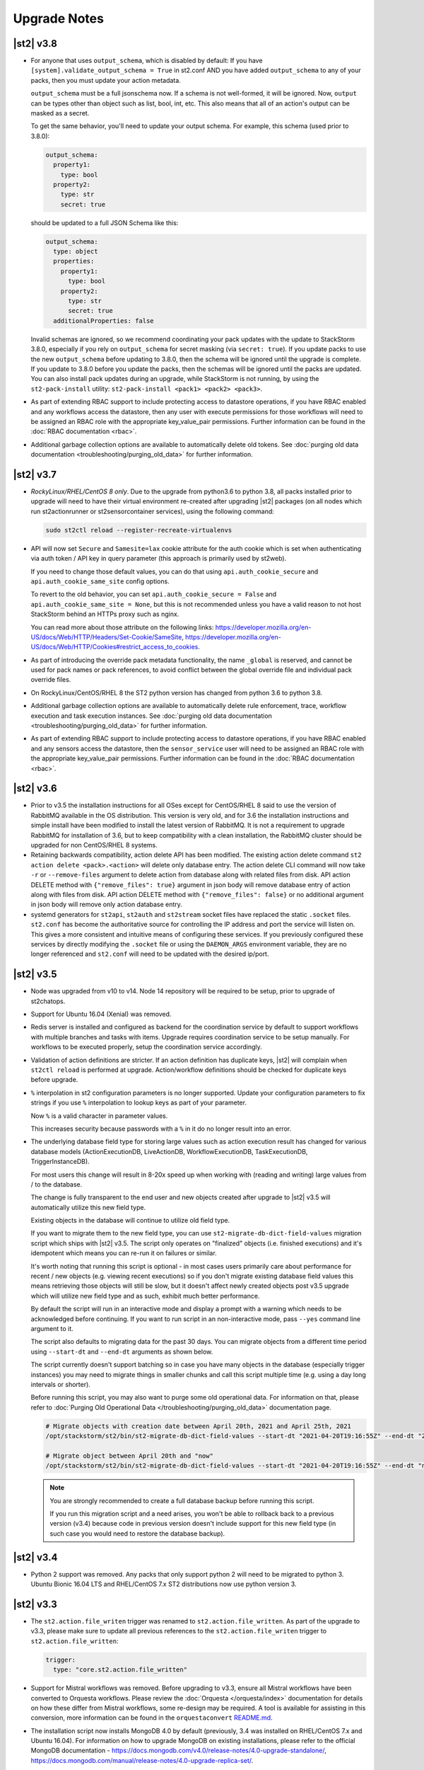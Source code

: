 .. _upgrade_notes:

Upgrade Notes
=============

.. _ref-upgrade-notes-v3-8:

|st2| v3.8
----------

* For anyone that uses ``output_schema``, which is disabled by default:
  If you have ``[system].validate_output_schema = True`` in st2.conf AND you have added
  ``output_schema`` to any of your packs, then you must update your action metadata.

  ``output_schema`` must be a full jsonschema now. If a schema is not well-formed, it will be ignored.
  Now, ``output`` can be types other than object such as list, bool, int, etc.
  This also means that all of an action's output can be masked as a secret.

  To get the same behavior, you'll need to update your output schema.
  For example, this schema (used prior to 3.8.0):

  .. code-block:: yaml

    output_schema:
      property1:
        type: bool
      property2:
        type: str
        secret: true

  should be updated to a full JSON Schema like this:

  .. code-block:: yaml

    output_schema:
      type: object
      properties:
        property1:
          type: bool
        property2:
          type: str
          secret: true
      additionalProperties: false

  Invalid schemas are ignored, so we recommend coordinating your pack updates with the update
  to StackStorm 3.8.0, especially if you rely on ``output_schema`` for secret masking
  (via ``secret: true``). If you update packs to use the new ``output_schema`` before updating
  to 3.8.0, then the schema will be ignored until the upgrade is complete. If you update to 3.8.0
  before you update the packs, then the schemas will be ignored until the packs are updated.
  You can also install pack updates during an upgrade, while StackStorm is not running, by using
  the ``st2-pack-install`` utility: ``st2-pack-install <pack1> <pack2> <pack3>``.

* As part of extending RBAC support to include protecting access to datastore operations, if
  you have RBAC enabled and any workflows access the datastore, then any user with execute
  permissions for those workflows will need to be assigned an RBAC role with the appropriate
  key_value_pair permissions.  
  Further information can be found in the :doc:`RBAC documentation <rbac>`.

* Additional garbage collection options are available to automatically delete old tokens.
  See :doc:`purging old data documentation <troubleshooting/purging_old_data>` for further
  information.

.. _ref-upgrade-notes-v3-7:

|st2| v3.7
----------

* *RockyLinux/RHEL/CentOS 8 only*. Due to the upgrade from python3.6 to python 3.8, all
  packs installed prior to upgrade will need to have their virtual environment re-created
  after upgrading |st2| packages (on all nodes which run st2actionrunner or st2sensorcontainer
  services), using the following command:

  .. sourcecode:: bash

      sudo st2ctl reload --register-recreate-virtualenvs

* API will now set ``Secure`` and ``Samesite=lax`` cookie attribute for the auth cookie which
  is set when authenticating via auth token / API key in query parameter (this approach is
  primarily used by st2web).

  If you need to change those default values, you can do that using
  ``api.auth_cookie_secure`` and ``api.auth_cookie_same_site`` config options.

  To revert to the old behavior, you can set ``api.auth_cookie_secure = False`` and
  ``api.auth_cookie_same_site = None``, but this is not recommended unless you have a valid
  reason to not host StackStorm behind an HTTPs proxy such as nginx.

  You can read more about those attribute on the following links:
  https://developer.mozilla.org/en-US/docs/Web/HTTP/Headers/Set-Cookie/SameSite,
  https://developer.mozilla.org/en-US/docs/Web/HTTP/Cookies#restrict_access_to_cookies.

* As part of introducing the override pack metadata functionality, the name ``_global`` is
  reserved, and cannot be used for pack names or pack references, to avoid conflict between
  the global override file and individual pack override files.

* On RockyLinux/CentOS/RHEL 8 the ST2 python version has changed from python 3.6 to python 3.8.

* Additional garbage collection options are available to automatically delete rule enforcement,
  trace, workflow execution and task execution instances.
  See :doc:`purging old data documentation <troubleshooting/purging_old_data>` for further
  information.

* As part of extending RBAC support to include protecting access to datastore operations, if
  you have RBAC enabled and any sensors access the datastore, then the ``sensor_service`` user will
  need to be assigned an RBAC role with the appropriate key_value_pair permissions.  
  Further information can be found in the :doc:`RBAC documentation <rbac>`.

.. _ref-upgrade-notes-v3-6:

|st2| v3.6
----------

* Prior to v3.5 the installation instructions for all OSes except for CentOS/RHEL 8
  said to use the version of RabbitMQ available in the OS distribution. This version is
  very old, and for 3.6 the installation instructions and simple install have been modified
  to install the latest version of RabbitMQ. It is not a requirement to upgrade RabbitMQ
  for installation of 3.6, but to keep compatibility with a clean installation, the RabbitMQ
  cluster should be upgraded for non CentOS/RHEL 8 systems.

* Retaining backwards compatibility, action delete API has been modified.
  The existing action delete command ``st2 action delete <pack>.<action>`` will delete
  only database entry.
  The action delete CLI command will now take ``-r`` or ``--remove-files`` argument
  to delete action from database along with related files from disk.
  API action DELETE method with ``{"remove_files": true}`` argument in json body will
  remove database entry of action along with files from disk.
  API action DELETE method with ``{"remove_files": false}`` or no additional argument
  in json body will remove only action database entry.

* systemd generators for ``st2api``, ``st2auth`` and ``st2stream`` socket files have replaced
  the static ``.socket`` files.  ``st2.conf`` has become the authoritative source for controlling
  the IP address and port the service will listen on.  This gives a more consistent and intuitive
  means of configuring these services.  If you previously configured these services by directly
  modifying the ``.socket`` file or using the ``DAEMON_ARGS`` environment variable, they are no
  longer referenced and ``st2.conf`` will need to be updated with the desired ip/port.

.. _ref-upgrade-notes-v3-5:

|st2| v3.5
----------

* Node was upgraded from v10 to v14. Node 14 repository will be required to be
  setup, prior to upgrade of st2chatops.

* Support for Ubuntu 16.04 (Xenial) was removed.

* Redis server is installed and configured as backend for the coordination service
  by default to support workflows with multiple branches and tasks with items.
  Upgrade requires coordination service to be setup manually.
  For workflows to be executed properly, setup the coordination service
  accordingly.

* Validation of action definitions are stricter. If an action definition has duplicate keys, |st2|
  will complain when ``st2ctl reload`` is performed at upgrade. Action/workflow definitions should be checked
  for duplicate keys before upgrade.

* ``%`` interpolation in st2 configuration parameters is no longer supported. Update your configuration
  parameters to fix strings if you use ``%`` interpolation to lookup keys as part of your parameter.
  
  Now ``%`` is a valid character in parameter values.
  
  This increases security because passwords with a ``%`` in it do no longer result into an error. 

* The underlying database field type for storing large values such as action execution result has
  changed for various database models (ActionExecutionDB, LiveActionDB, WorkflowExecutionDB,
  TaskExecutionDB, TriggerInstanceDB).

  For most users this change will result in 8-20x speed up when working with (reading and writing)
  large values from / to the database.

  The change is fully transparent to the end user and new objects created after upgrade to |st2|
  v3.5 will automatically utilize this new field type.

  Existing objects in the database will continue to utilize old field type.

  If you want to migrate them to the new field type, you can use
  ``st2-migrate-db-dict-field-values`` migration script which ships with |st2| v3.5. The script
  only operates on "finalized" objects (i.e. finished executions) and it's idempotent which means
  you can re-run it on failures or similar.

  It's worth noting that running this script is optional - in most cases users primarily care about
  performance for recent / new objects (e.g. viewing recent executions) so if you don't migrate
  existing database field values this means retrieving those objects will still be slow, but it
  doesn't affect newly created objects post v3.5 upgrade which will utilize new field type and
  as such, exhibit much better performance.

  By default the script will run in an interactive mode and display a prompt with a warning which needs
  to be acknowledged before continuing. If you want to run script in an non-interactive mode, pass
  ``--yes`` command line argument to it.

  The script also defaults to migrating data for the past 30 days. You can migrate objects from
  a different time period using ``--start-dt`` and ``--end-dt`` arguments as shown below.

  The script currently doesn't support batching so in case you have many objects in the database
  (especially trigger instances) you may need to migrate things in smaller chunks and call this
  script multiple time (e.g. using a day long intervals or shorter).

  Before running this script, you may also want to purge some old operational data. For information
  on that, please refer to :doc:`Purging Old Operational Data </troubleshooting/purging_old_data>`
  documentation page.

  .. code-block:: bash

    # Migrate objects with creation date between April 20th, 2021 and April 25th, 2021
    /opt/stackstorm/st2/bin/st2-migrate-db-dict-field-values --start-dt "2021-04-20T19:16:55Z" --end-dt "2021-04-25T19:26:55Z"

    # Migrate object between April 20th and "now"
    /opt/stackstorm/st2/bin/st2-migrate-db-dict-field-values --start-dt "2021-04-20T19:16:55Z" --end-dt "now"

  .. note::

    You are strongly recommended to create a full database backup before running this script.

    If you run this migration script and a need arises, you won't be able to rollback back to a
    previous version (v3.4) because code in previous version doesn't include support for this new
    field type (in such case you would need to restore the database backup).

.. _ref-upgrade-notes-v3-4:

|st2| v3.4
----------

* Python 2 support was removed.
  Any packs that only support python 2 will need to be migrated to python 3.
  Ubuntu Bionic 16.04 LTS and RHEL/CentOS 7.x ST2 distributions now use python version 3.

.. _ref-upgrade-notes-v3-3:

|st2| v3.3
----------

* The ``st2.action.file_writen`` trigger was renamed to ``st2.action.file_written``. As part of the
  upgrade to v3.3, please make sure to update all previous references to the
  ``st2.action.file_writen`` trigger to ``st2.action.file_written``:

  .. code-block:: yaml

    trigger:
      type: "core.st2.action.file_written"

* Support for Mistral workflows was removed. Before upgrading to v3.3, ensure all Mistral workflows
  have been converted to Orquesta workflows. Please review the :doc:`Orquesta </orquesta/index>` documentation for
  details on how these differ from Mistral workflows, some re-design may be required.
  A tool is available for assisting in this conversion, more information can be found
  in the ``orquestaconvert`` `README.md <https://github.com/StackStorm/orquestaconvert/blob/master/README.md>`_.

* The installation script now installs MongoDB 4.0 by default (previously, 3.4 was installed on
  RHEL/CentOS 7.x and Ubuntu 16.04).
  For information on how to upgrade MongoDB on existing installations, please refer to the official
  MongoDB documentation - https://docs.mongodb.com/v4.0/release-notes/4.0-upgrade-standalone/,
  https://docs.mongodb.com/manual/release-notes/4.0-upgrade-replica-set/.


* After upgrading to v3.3, st2mistral and postgresql services are no-longer required. These services can be stopped, disabled and the corresponding packages uninstalled.

.. _ref-upgrade-notes-v3-2:

|st2| v3.2
----------

* We have switched from unbuffered to fully buffered output for Python runner actions. This should
  result in better performance and smaller CPU utilization for actions which produce a lot of
  output.

  If you experience issues with some Python runner actions hanging out the real time action output
  is slower / less real-time than before, you can set ``actionrunner.stream_output_buffer_size``
  config option to ``-1`` and restart st2actionrunner processes (``sudo st2ctl restart-component
  st2actionrunner``).

  This will switch back to the unbuffered output.

  This config directly controls ``bufsize`` argument which is passed to
  ``st2common.util.green.shell.run_command()`` function so you can also
  experiment with other values which are supported by Python
  ``subprocess.Popen`` (https://docs.python.org/2/library/subprocess.html#popen-constructor)
  function.
* The workflow engine orquesta v1.1.0 made changes to the internal state of ``with items`` task.
  Before upgrading st2 to v3.2, please make sure all workflow executions are completed in the
  database. For example, if there is a workflow execution that has a ``with items`` task and is
  paused before st2 is upgraded to v3.2, the workflow execution will fail to run the with items
  task properly after the upgrade.
* The key word ``continue`` is now a reserved word in orquesta v1.1.0. Orquesta will complain if the
  workflow definition contains a task that is named ``continue``.
* When installing packs from Exchange index ``st2 pack install <pack_name>`` will now download latest
  release from the remote repository, instead of using latest available git commit from master as before.
* When upgrading an installation with the `Community LDAP auth backend <https://github.com/StackStorm/st2-auth-backend-ldap>`_
  configured, you will need to re-install the ``pyasn1`` python module into
  the ``/opt/stackstorm/st2`` virtualenv. This is caused by the fact that the core ``st2``
  package no longer bundles in the ``pyasn1`` module, so it will be absent post-upgrade.
  Running following command will be necessary for ``st2auth`` to function again:
  
  .. code-block:: bash

   /opt/stackstorm/st2/bin/pip install pyasn1
  

.. _ref-upgrade-notes-v3-0:

|st2| v3.0
----------

* CloudSlang (``cloudslang``) and Windows runners (``windows-cmd``, ``windows-script``) have been
  deprecated and removed from the base distribution of |st2|.

  CloudSlang runner has been fully deprecated and winexe based Windows runners have been replaced
  with new more stable and robust WinRM based Windows runners (see
  :doc:`Windows runners </install/config/winrm_runners>` page for more details on the new WinRM
  based Windows runners).

  Support and bug fixes for those runners won't be provided by the |st2| team anymore, but they can
  still be used and installed from a git repository:

  .. code-block:: bash

   # CloudSlang runner
   /opt/stackstorm/st2/bin/pip install "git+https://github.com/StackStorm/stackstorm-runner-cloudslang.git#egg=stackstorm-runner-cloudslang"

   # winexe based Windows runner
   /opt/stackstorm/st2/bin/pip install "git+https://github.com/StackStorm/stackstorm-runner-windows.git#egg=stackstorm-runner-windows"

   sudo st2ctl reload --register-runners
* The :doc:`Inquiries </inquiries>` API has been promoted from the ``/api/exp`` path to ``/api/v1``.
  If you have any external systems that use this API they will need to be updated to use the new
  path. st2client has been updated to use the new path.
* If you are using |ewc| with RBAC you need to update your ``/etc/st2/st2.conf`` config file for RBAC
  to work after the upgrade.

  Before:

    .. code-block:: bash

      [rbac]
      enable = True

  After:

    .. code-block:: bash

      [rbac]
      enable = True
      backend = enterprise

  After you do that, you need to restart st2api service for changes to take affect- ``sudo st2ctl
  restart-component st2api``.

  If you get error similar to the one below after updating the config and restarting the services
  it means you don't have ``bwc-enterprise`` and / or ``st2-rbac-backend`` debian / rpm package
  installed.

  ::

    ValueError: "enterprise" RBAC backend is not available. Make sure "bwc-enterprise" and
    "st2-rbac-backend" system packages are installed.
* In this release remote command and shell script runner has been fixed so new line characters
  produced by the commands and scripts which use sudo are not automatically converted from ``\n``
  to ``\r\n``.

  In the past, if you had an action which output ``hello\nworld`` to stdout, ``stdout`` attribute
  in execution result field would contain ``hello\r\nworld``, but now it will correctly contain
  ``hello\nworld``.
* RBAC is now configured and enabled by default when installing ``bwc-enterprise``
  (``st2-rbac-backend``) system package. If you don't want to use RBAC, you need to disable it in
  ``/etc/st2/st2.conf`` by setting ``rbac.enable`` config option to ``False``.

    .. code-block:: bash

      [rbac]
      enable = False

.. _ref-upgrade-notes-v2-10:

|st2| v2.10
-----------

* The GPG keys for StackStorm's apt and yum reposities metadata signing are updated. Any systems with
  StackStorm installed will complain about GPG key error on signature verification when running apt or yum
  update. Please see the :doc:`upgrades documentation <install/upgrades>` for how to update the GPG key.
* Python |st2| client methods have been renamed from ``st2client.liveactions.*`` to
  ``st2client.executions.*``. Previously those methods already represented operations on
  execution objects, but were incorrectly named.

  For backward compatibility reasons, old names will still work until v3.2.0 release when it will
  be fully removed.
* Old runner names which have been deprecated in |st2| v0.9.0 have been removed. If you still have
  any actions which refer to runners using old names you need to update them to keep them working.

  * ``run-local`` -> ``local-shell-cmd``
  * ``run-local-script`` -> ``local-shell-script``
  * ``run-remote`` -> ``remote-shell-cmd``
  * ``run-remote-script`` -> ``remote-shell-script``
  * ``run-python`` -> ``python-script``
  * ``run-http`` -> ``http-request``
* In |st2| v2.7 action runner modules have been refactored so they are now fully standalone and
  re-distributable Python packages.

  In this release we updated our runner loading mechanism which makes ``/opt/stackstorm/runners``
  directory obsolete.

  All the runners are now installed as Python packages into |st2| virtual environment
  (``/opt/stackstorm/st2``) during package build process and dynamically loaded when requested.

  This provides for more flexible installation and loading of runner modules. To install a custom
  runner, user now just needs to install Python package which contains runner module into |st2|
  virtual environment and restart |st2| services (``sudo st2ctl restart``) or run
  ``sudo st2ctl reload --register-runners`` command.

  Keep in mind that all the runners which are installed inside |st2| virtual environment are now
  automatically loaded and registered on each |st2| service start up. You only need to run 
  ``sudo st2ctl reload --register-runners`` if you are using runner outside the service context or
  if you didn't restart the services.

  For examples:

  .. code-block:: bash

   /opt/stackstorm/st2/bin/pip install "git+https://github.com/stackstorm/st2.git#egg=stackstorm-runner-cloudslang&subdirectory=contrib/runners/cloudslang_runner"

   sudo st2ctl reload --register-runners

  This change also makes ``content.runners_base_paths`` and ``content.system_runners_base_paths``
  config option obsolete and unused.

  If you previously had any custom runners installed in ``/opt/stackstorm/runners/`` directory, you
  need to make sure they follow Python package specification and install them in StackStorm virtual
  environment.

* This version introduces a new ``st2scheduler`` service. This can be configured in a similar
  way to existing services, for example with this entry in the ``/etc/st2/st2.conf`` config file:

  .. code-block:: ini

    [scheduler]
    logging = /etc/st2/logging.scheduler.conf

  Note the above setting is the default, and will be used if you do not have any site-specific ``[scheduler]]``
  settings in ``/etc/st2/st2.conf``.

  You can verify that the new ``st2scheduler`` service is running by checking the output of
  ``sudo st2ctl status`` and by inspecting the service log file at
  ``/var/log/st2/st2scheduler.log``.

.. _ref-upgrade-notes-v2-9:

|st2| v2.9
----------

* Trigger parameters and payload schema validation is now enabled by default
  (``system.validate_trigger_parameters`` and ``system.validate_trigger_payload`` config options
  now default to ``True``).

  This means that trigger parameters are now validated against the ``parameters_schema`` defined on
  the trigger type when creating a rule and trigger payload is validated against ``payload_schema``
  when dispatching a trigger via the sensor or via the webhooks API endpoint.

  This provides a much safer and user-friendly default value.

  Previously we didn't validate trigger payload for custom (non-system) triggers when dispatching
  a trigger via webhook which meant that webhooks API endpoint would silently accept an invalid
  trigger (e.g. referenced trigger doesn't exist in the database or the payload doesn't validate
  against the ``payload_schema``), but ``TriggerInstanceDB`` object would never be created
  because creation failed inside the ``st2rulesengine`` service. This would make such issues very
  hard to troubleshoot because only way to find out about this failure would be to inspect the
  ``st2rulesengine`` service logs.

  If you want to revert to the old behavior (validation is only performed for system triggers),
  you can do that by setting ``system.validate_trigger_parameters`` and
  ``system.validate_trigger_payload`` config option to ``False`` and restart the services
  (``sudo st2ctl restart``).

  Keep in mind that having this functionality enabled is strongly advised since it allows users
  to catch various issues related to typos, invalid payload, etc. much easier and faster.

  Before (webhook references an invalid trigger which doesn't exist in the database):

  .. code-block:: bash

    $ curl -X POST "http://127.0.0.1:9101/v1/webhooks/st2" -H "Content-Type: application/json" -data '{"trigger": "doesnt.exist", "payload": {"attribute1": "value1"}}' -H "St2-Trace-Tag: woo"
    {
        "trigger": "doesnt.exist",
        "payload": {
            "attribute1": "value1"
        }
    }

  After:

  .. code-block:: bash

    $ curl -X POST "http://127.0.0.1:9101/v1/webhooks/st2" -H "Content-Type: application/json" -data '{"trigger": "doesnt.exist", "payload": {"attribute1": "value1"}}' -H "St2-Trace-Tag: woo"
    {
        "faultstring": "Trigger payload validation failed and validation is enabled, not dispatching a trigger \"doesnt.exist\" ({u'attribute1': u'value1'}): Trigger type with reference \"doesnt.exist\" doesn't exist in the database"
    }

  Before (trigger payload doesn't validate against the payload schema):

  .. code-block:: bash

    $ curl -X POST "http://127.0.0.1:9101/v1/webhooks/st2" -H "Content-Type: application/json" -data '{"trigger": "core.st2.webhook", "payload": {"headers": "invalid", "body": {}}}' -H "St2-Trace-Tag: woo"
    {
        "trigger": "core.st2.webhook",
        "payload": {
            "body": {},
            "headers": "invalid"
        }
    }

  After:

  .. code-block:: bash

    $ curl -X POST "http://127.0.0.1:9101/v1/webhooks/st2" -H "Content-Type: application/json" -data '{"trigger": "core.st2.webhook", "payload": {"headers": "invalid", "body": {}}}' -H "St2-Trace-Tag: woo"
    {
        "faultstring": "Trigger payload validation failed and validation is enabled, not dispatching a trigger \"core.st2.webhook\" ({u'body': {}, u'headers': u'invalid'}): u'invalid' is not of type 'object', 'null'\n\nFailed validating 'type' in schema['properties']['headers']:\n    {'type': ['object', 'null']}\n\nOn instance['headers']:\n    u'invalid'"
    }

* ``GET /v1/executions/<execution id>/output[?output_type=stdout/stderr/other]`` API endpoint has
  been made non-blocking and it now only returns data produced by the execution so far (or all data
  if the execution has already finished).

  If you are interested in the real-time execution output as it's produced, you should utilize the
  general purpose stream API endpoint or a new execution output stream API endpoint which has been
  added in |st2| v2.9. For more information, please refer to the
  :doc:`/reference/action_output_streaming` documentation page.
* |st2| timers moved from ``st2rulesengine`` to ``st2timersengine`` service in ``v2.9``. Moving timers
  out of rules engine allows scaling rules and timers independently. ``st2timersengine`` is the new
  process that schedules all the user timers. Please note that when upgrading from older versions, you
  will need to carefully accept changes to ``st2.conf`` file. Otherwise, you risk losing access to
  ``st2`` database in MongoDB.

  .. Warning

    Please back up ``/etc/st2/st2.conf`` before upgrade.

  Please ensure that the following configuration section is enabled in ``/etc/st2/st2.conf``:

  .. code-block:: ini

    [timersengine]
    logging = /etc/st2/logging.timersengine.conf

  If you are already using a ``timer`` section in ``/etc/st2/st2.conf``, you can append the logging
  configuration parameter to the timer section too.

  .. code-block:: ini

    [timer]
    local_timezone = America/Los_Angeles
    logging = conf/logging.timersengine.conf

  We recommend renaming the ``timer`` config section to ``timersengine``. Though deprecated,
  using the ``timer`` section is still supported for backwards compatibility. In a future release,
  support for the ``timer`` section will be removed and ``timersengine`` will be the only way to
  configure timers.
* Support for new **output_schema** attribute has been added to the action metadata file. Keep in
  mind that action metadata files which contain this attribute will only work with |st2| v2.9.0
  and above.

.. _ref-upgrade-notes-v2-8:

|st2| v2.8
----------

* This version introduces new Orquesta runner and Orquesta workflows. For this functionality
  to work, new ``st2workflowengine`` service needs to be installed and running.

  If you are installing StackStorm on a new server using the official installation script this
  service is automatically installed and started.

  If you are  upgrading from a previous release using instructions from the :doc:`/install/upgrades`
  documentation page, you need to ensure ``/etc/st2/st2.conf`` file contains a new
  ``workflow_engine`` section with the corresponding ``logging`` config option, otherwise the
  service won't start.

  After you have completed all the steps from the "General Upgrade Procedure" page, you need to add
  the following entry to ``/etc/st2/st2.conf`` config file:

  .. code-block:: ini

    [workflow_engine]
    logging = /etc/st2/logging.workflowengine.conf

  After you have saved the configuration file you need to start the ``st2workflowengine`` service
  (all other services should already be running).

  .. code-block:: ini

    sudo st2ctl start

  You can verify that the new ``st2workflowengine`` service has indeed been started by running
  ``sudo st2ctl status`` and by inspecting the service log file at
  ``/var/log/st2/st2workflowengine.log``.

|st2| v2.7
----------

* Update output (result) object returned by the Windows runner so it's consistent with and matches
  the format returned by the local and remote runners.

  ``result`` attribute has been removed (same information is available in the ``stdout``
  attribute), ``exit_code`` renamed to ``return_code`` and two new attributes added -
  ``succeeded`` and ``failed``.

  Before:

  .. code-block:: python

    status: succeeded (1s elapsed)
    parameters:
      host: 10.0.0.1
      password: '********'
    result:
      stdout: "Uptime: 0 days, 18 hours, 15 minutes"
      stderr: ''
      result: "Uptime: 0 days, 18 hours, 15 minutes"
      exit_code: 0

  After:

  .. code-block:: python

    status: succeeded (1s elapsed)
    parameters:
      host: 10.0.0.1
      password: '********'
    result:
      stdout: "Uptime: 0 days, 18 hours, 15 minutes"
      stderr: ''
      return_code: 0
      succeeded: true
      failed: false

  Keep in mind that information contained in the ``result`` attribute which has been removed is
  also contained in ``stdout`` attribute so you only need to update your code if it relied on
  ``result`` and / or ``exit_code`` attribute being present.

|st2| v2.6
----------

* ``st2actions.runners.pythonrunner.Action`` class path for base Python runner actions has been
  deprecated since StackStorm v1.6.0 and will be fully removed in StackStorm v2.7.0. If you have
  any actions still using this path you are encouraged to update them to use
  ``st2common.runners.base_action.Action`` path.

  Old code:

  .. code-block:: python

    from st2actions.runners.pythonrunner import Action

  New code

  .. code-block:: python

    from st2common.runners.base_action import Action

|st2| v2.5
----------

* ``POST /v1/actionalias/match`` API endpoint now correctly returns a dictionary. Previously the
  code incorrectly returned an array with a single item (dictionary) on success. There is no need
  for this API endpoint to return an array since on success there will always only be a single
  item.

  If you have code which utilizes this API endpoint you need to update it to handle success
  response as a dictionary instead of an array with a single item (dictionary).

  Old response on a successful match:

  .. code-block:: json

    [
        {
            "actionalias": {
                "description": "Execute a command on a remote host via SSH.",
                "extra": {},
                "ack": {
                    "format": "Hold tight while I run command: *{{execution.parameters.cmd}}* on hosts *{{execution.parameters.hosts}}*"
                },
                "enabled": true,
                "name": "remote_shell_cmd",
                "result": {
                    "format": "Ran command *{{execution.parameters.cmd}}* on *{{ execution.result | length }}* hosts.\n\nDetails are as follows:\n{% for host in execution.result -%}\n    Host: *{{host}}*\n    ---> stdout: {{execution.result[host].stdout}}\n    ---> stderr: {{execution.result[host].stderr}}\n{%+ endfor %}\n"
                },
                "formats": [
                    "run {{cmd}} on {{hosts}}"
                ],
                "action_ref": "core.remote",
                "pack": "examples",
                "ref": "examples.remote_shell_cmd",
                "id": "59d2522a0640fd7e919fee7d",
                "uid": "action:examples:remote_shell_cmd"
            },
            "display": "run {{cmd}} on {{hosts}}",
            "representation": "run {{cmd}} on {{hosts}}"
        }
    ]

  New response on a successful match:

  .. code-block:: json

    {
        "actionalias": {
            "description": "Execute a command on a remote host via SSH.",
            "extra": {},
            "ack": {
                "format": "Hold tight while I run command: *{{execution.parameters.cmd}}* on hosts *{{execution.parameters.hosts}}*"
            },
            "enabled": true,
            "name": "remote_shell_cmd",
            "result": {
                "format": "Ran command *{{execution.parameters.cmd}}* on *{{ execution.result | length }}* hosts.\n\nDetails are as follows:\n{% for host in execution.result -%}\n    Host: *{{host}}*\n    ---> stdout: {{execution.result[host].stdout}}\n    ---> stderr: {{execution.result[host].stderr}}\n{%+ endfor %}\n"
            },
            "formats": [
                "run {{cmd}} on {{hosts}}"
            ],
            "action_ref": "core.remote",
            "pack": "examples",
            "ref": "examples.remote_shell_cmd",
            "id": "59d2522a0640fd7e919fee7d",
            "uid": "action:examples:remote_shell_cmd"
        },
        "display": "run {{cmd}} on {{hosts}}",
        "representation": "run {{cmd}} on {{hosts}}"
    }


|st2| v2.4
----------

* The ``st2kv`` function has been changed so that it no longer attempts to decrypt stored values by
  default. To return decrypted values, this must be explicitly enabled via parameter, e.g.:
  ``st2kv('st2_key_id', decrypt=true)``.

* The installation script now installs MongoDB 3.4 by default (previously, 3.2 was installed).
  For information on how to upgrade MongoDB on existing installations, please refer to the official
  MongoDB documentation - https://docs.mongodb.com/v3.4/release-notes/3.4-upgrade-standalone/,
  https://docs.mongodb.com/manual/release-notes/3.4-upgrade-replica-set/.

* Node.js v6 is now used by ChatOps. Previously v4 was used). See the :doc:`upgrades documentation
  <install/upgrades>` for how to switch to the Node.js v6 repositories.

|st2| v2.3
----------

* The ``dest_server`` parameter has been removed from the ``linux.scp`` action and replaced with
  the ``destination`` parameter.

  This offers more flexibility. ``source`` and ``destination`` parameters can now contain a
  local path or a full source/destination which includes the server part (e.g.
  ``server.fqdn:/etc/hosts``).

* The API endpoint for searching or showing packs has been updated to return an empty list
  instead of ``None`` when the pack was not found in the index. This is technically a breaking
  change, but a necessary one because returning ``None`` caused the client to throw an exception.

* Notifier now consumes the ``ActionExecution`` RabbitMQ exchange with queue name
  ``st2.notifiers.execution.work``. Notifier used to scan the ``LiveAction`` exchange with
  ``st2.notifiers.work`` queue name. When you upgrade from |st2| versions older than v2.3,
  make sure the ``st2.notifiers.work`` queue size is 0 before upgrading. If you upgrade when
  it's non-empty, you might miss notifications. Post-upgrade, please delete the ``st2.notifiers.work``
  queue manually using ``rabbitmqadmin delete queue name=st2.notifiers.work``. If this is not done, the
  queue will grow indefinitely and RabbitMQ will consume large amounts of disk space.
  See `issue 3622 <https://github.com/StackStorm/st2/issues/3622>`__ for details.

* Introduced a backward incompatible change (`PR #3514 <https://github.com/StackStorm/st2/pull/3514>`__)
  in the st2client API ``query()`` method. It returns a tuple of ``(result, total_number_of_items)``
  instead of ``result``. This is fixed in v2.3.2. Upgrade to v2.3.2 if you are seeing errors
  similar to those in issue `#3606 <https://github.com/StackStorm/st2/issues/3606>`_ or if you are
  using the st2client API's ``query()`` method.

|st2| v2.2
----------

* Additional validation has been introduced for triggers.

  1. Trigger payload is now validated against the trigger ``payload_schema`` schema when
     dispatching a trigger inside the sensor.

     Validation is only performed if the ``system.validate_trigger_payload`` config option is
     enabled and if the trigger object defines a ``payload_schema`` attribute.

  2. Trigger parameters are now validated for non-system (user-defined) triggers when creating
     a rule.

     Validation is only performed if the ``system.validate_trigger_parameters`` config option is
     enabled and if the trigger object defines ``parameters_schema`` attribute.

  Both of these configuration options are disabled by default with v2.2. In future they will be
  enabled by default.

* The database schema for Mistral has changed. The ``executions_v2`` table is no longer used. The
  table has been broken down into ``workflow_executions_v2``, ``task_executions_v2``, and
  ``action_executions_v2``. After upgrade, using the Mistral CLI commands such as
  ``mistral execution-list`` will return an empty table. The records in ``executions_v2`` have not
  been deleted. The commands are reading from the new tables. There is currently no migration
  script to move existing records from ``executions_v2`` into the new tables. To read from
  ``executions_v2``, either use ``psql`` or install an older version of the python-mistralclient in a
  separate Python virtual environment.

* If you’re seeing an error ``event_triggers_v2 already exists`` when running
  ``mistral-db-manage upgrade head``, this means the mistral services started before the
  ``mistral-db-manage`` commands were run. Refer to this :ref:`procedure <mistral_db_recover>` to
  recover the system.

* Jinja notations ``{{user.key}}`` and ``{{system.key}}`` to access datastore items under
  ``user`` and ``system`` scopes are now unsupported. Please use ``{{st2kv.user.key}}`` and
  ``{{st2kv.system.key}}`` notations instead. Also, please update your |st2| content
  (actions, rules and workflows) to use the new notation.

* When installing StackStorm using the installer script a random password is generated for MongoDB
  and PostgreSQL. This means you now need to explicitly pass the ``--config-file /etc/st2/st2.conf``
  argument to all ``st2`` CLI scripts (e.g. ``st2-apply-rbac-definitions``) which need access
  to the database (MongoDB). If you don't do that, "access denied" error will be returned, because
  it will try to use a default password when connecting to the database.

  .. code-block:: bash

    st2-apply-rbac-definitions --config-file /etc/st2/st2.conf

  If you need access to the plain-text version of the password used by StackStorm
  services to talk to MongoDB and PostgreSQL, you can find it in ``/etc/st2/st2.conf``
  (``[database]`` section) ``/etc/mistral/mistral.conf`` (``[database]`` section) files.

|st2| v2.1
----------

* **WARNING:** The following changes may require you to update your custom packs during the upgrade.

  * The ``version`` attribute in ``pack.yaml`` metadata must now contain a valid ``semver`` version
    string (``<major>.<minor>.<patch>``, e.g. ``1.0.1``). In addition, the ``email`` attribute must
    be a valid email address.

  * Pack ``ref`` and action parameter names can now only contain valid word characters (``a-z``,
    ``0-9`` and ``_``). No dashes! ``hpe_icsp`` is ok, but ``hpe-icsp`` is not.

  The ``st2ctl`` and ``st2-register-content`` scripts are now doing additional validation. If you
  happen to have a pack which doesn't satisfy these new validation criteria, it will fail to load.
  Therefore, to upgrade |st2| from v2.0.* to 2.1.*, follow these steps:

  1. Use ``yum`` or ``apt-get`` to upgrade to the newest version.

  2. Update community packs to the latest version from
     `StackStorm Exchange <https://exchange.stackstorm.org/>`__ with ``st2 pack install <pack>``.

  3. Reload the content with ``st2ctl reload --register-all``.

  4. If you have packs that don't satisfy the rules above, validation fails and the pack load will
     throw errors. Fix the packs to conform to the rules above, and reload the content again.

  In 2.1.0, |st2| attempts to auto-correct some validation failures and display a warning.
  In a future release this auto-correction will be removed. Please update your packs ASAP.

* `st2contrib <https://github.com/stackstorm/st2contrib>`__ is now deprecated and replaced by
  `StackStorm Exchange <https://exchange.stackstorm.org/>`__ . All the packs from
  `st2contrib <https://github.com/stackstorm/st2contrib>`__ have been migrated to StackStorm Exchange.
  For more information see :doc:`/reference/pack_management_transition`.

* Pack "subtree" repositories (repositories containing multiple packs inside the ``packs/`` subdir)
  are no longer supported. The subtree parameter in ``packs.install`` is removed. The new convention is
  one pack per git/GitHub repo. If you happen to use subtrees with your private packs, they will
  have to be split into multiple single-pack repositories in order for ``st2 pack install`` to be able
  to install the packs.

* The ``packs`` pack is deprecated starting from 2.1; in future versions it will be completely
  replaced with the ``st2 pack <...>`` commands and API endpoints.

* Pack metadata file (``pack.yaml``) can now contain a new ``ref`` attribute, in addition to ``name``.
  ``ref`` acts as a unique identifier; it offers for a more readable ``name``. For example, if a
  pack name is ``Travis CI``, a repo containing it is stackstorm-travis_ci, and ``ref`` is ``travis_ci``.
  Previously the pack files would live in ``travis_ci/`` directory and pack directory name served
  as a unique identifier for a pack.

* Support for ``.gitinfo`` file has been removed and as such the ``packs.info`` action has also been
  removed. All the pack directories at ``/opt/stackstorm/packs`` are now direct git checkouts of the
  corresponding pack repositories from Exchange or your own origin, so this file is not needed anymore.

* Datastore scopes are now ``st2kv.system`` and ``st2kv.user`` as opposed to ``system`` and ``user``.
  If you are accessing datastore items in your content, you should now use the Jinja expressions
  ``{{st2kv.system.foo}}`` and ``{{st2kv.user.foo}}``. The older Jinja expressions ``{{system.foo}}``
  and ``{{user.foo}}`` are still supported for backward compatibility but will be removed in future
  releases.

* Runners are now `pluggable`. With this version, we are piloting an ability to register
  runners just like other |st2| content. You can register runners by simply running
  ``st2ctl reload --register-runners``. This feature is in beta. No backward compatibility is
  guaranteed. Please wait for a release note indicating general availability of this feature.

* Config schemas now also support nested objects. Previously config schema and configuration files
  needed to be fully flat to be able to utilize default values from the config schema and dynamic
  configuration values.

  The config schema file can now contain arbitrary levels of nesting of the attributes and it will
  still work as expected.

  Old approach (flat schema):

  .. code-block:: yaml

    ---
      api_server_host:
        description: "API server host."
        type: "string"
        required: true
        secret: false
      api_server_port:
        description: "API server port."
        type: "integer"
        required: true
      api_server_token:
        description: "API server token."
        type: "string"
        required: true
        secret: true
      auth_server_host:
        description: "Auth server host."
        type: "string"
        required: true
        secret: false
      auth_server_port:
        description: "Auth server port."
        type: "integer"
        required: true

  New approach (nested schemas are supported):

  .. code-block:: yaml

    ---
      api_settings:
        description: "API related configuration options."
        type: "object"
        required: false
        additionalProperties: false
        properties:
          host:
            description: "API server host."
            type: "string"
            required: true
            secret: false
          port:
            description: "API server port."
            type: "integer"
            required: true
          token:
            description: "API server token."
            type: "string"
            required: true
            secret: true
      auth_settings:
        description: "Auth API related configuration options."
        type: "object"
        required: false
        additionalProperties: false
        properties:
          host:
            description: "Auth server host."
            type: "string"
            required: true
            secret: false
          port:
            description: "Auth server port."
            type: "integer"
            required: true

|st2| v2.0
----------

* ``st2ctl reload`` now also registers rules by default. Prior to this release actions, aliases,
  sensors, triggers and configs were registered. Now rules are also registered by default.
